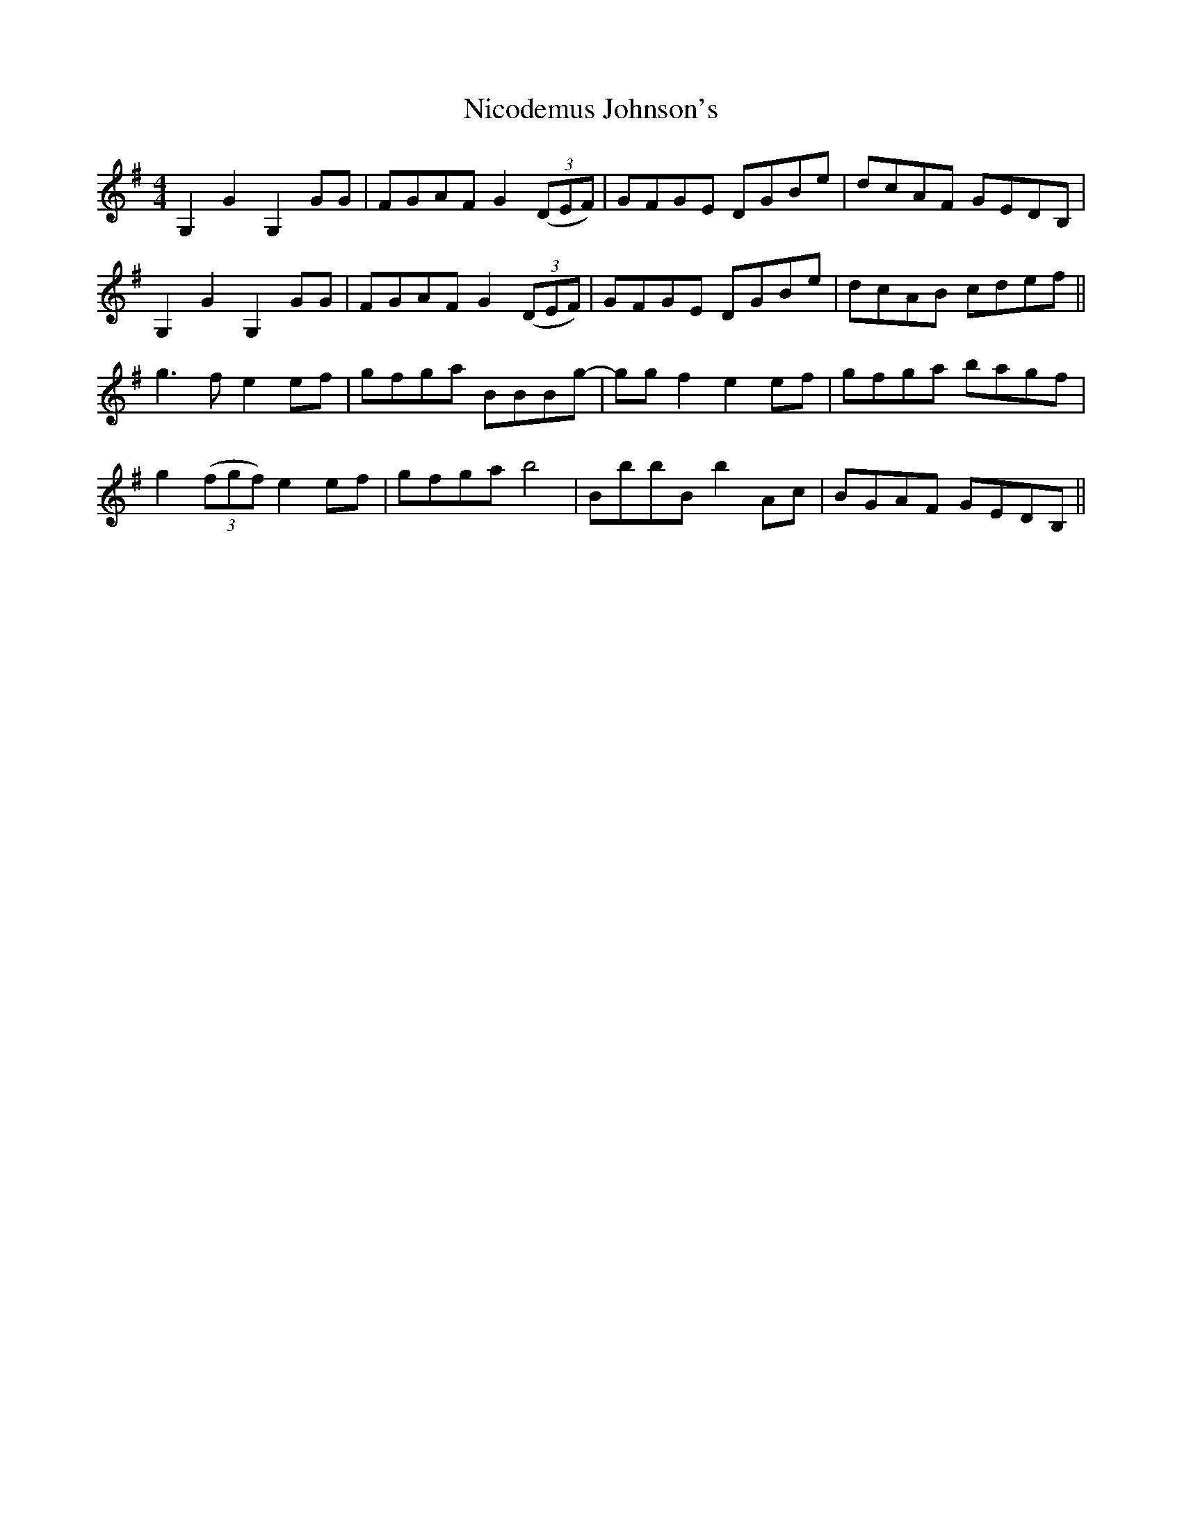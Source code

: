 X: 29411
T: Nicodemus Johnson's
R: reel
M: 4/4
K: Gmajor
G,2G2 G,2GG|FGAF G2 ((3DEF)|GFGE DGBe|dcAF GEDB,|
G,2G2 G,2GG|FGAF G2 ((3DEF)|GFGE DGBe|dcAB cdef||
g3f e2ef|gfga BBBg-|ggf2 e2 ef|gfga bagf|
g2 ((3fgf) e2ef|gfga b4|BbbB b2 Ac|BGAF GEDB,||

